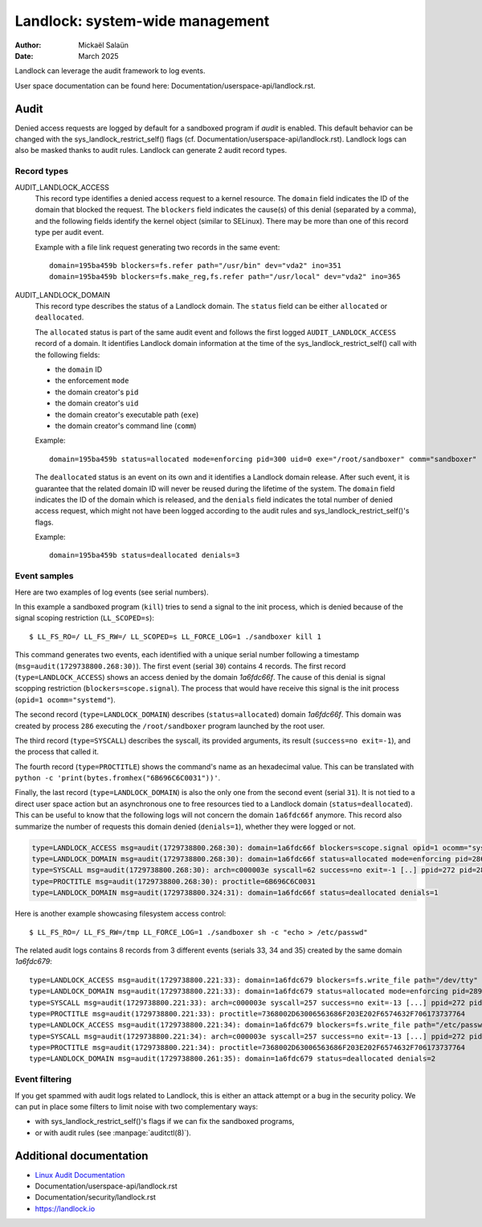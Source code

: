 .. SPDX-License-Identifier: GPL-2.0
.. Copyright © 2025 Microsoft Corporation

================================
Landlock: system-wide management
================================

:Author: Mickaël Salaün
:Date: March 2025

Landlock can leverage the audit framework to log events.

User space documentation can be found here:
Documentation/userspace-api/landlock.rst.

Audit
=====

Denied access requests are logged by default for a sandboxed program if `audit`
is enabled.  This default behavior can be changed with the
sys_landlock_restrict_self() flags (cf.
Documentation/userspace-api/landlock.rst).  Landlock logs can also be masked
thanks to audit rules.  Landlock can generate 2 audit record types.

Record types
------------

AUDIT_LANDLOCK_ACCESS
    This record type identifies a denied access request to a kernel resource.
    The ``domain`` field indicates the ID of the domain that blocked the
    request.  The ``blockers`` field indicates the cause(s) of this denial
    (separated by a comma), and the following fields identify the kernel object
    (similar to SELinux).  There may be more than one of this record type per
    audit event.

    Example with a file link request generating two records in the same event::

        domain=195ba459b blockers=fs.refer path="/usr/bin" dev="vda2" ino=351
        domain=195ba459b blockers=fs.make_reg,fs.refer path="/usr/local" dev="vda2" ino=365

AUDIT_LANDLOCK_DOMAIN
    This record type describes the status of a Landlock domain.  The ``status``
    field can be either ``allocated`` or ``deallocated``.

    The ``allocated`` status is part of the same audit event and follows
    the first logged ``AUDIT_LANDLOCK_ACCESS`` record of a domain.  It identifies
    Landlock domain information at the time of the sys_landlock_restrict_self()
    call with the following fields:

    - the ``domain`` ID
    - the enforcement ``mode``
    - the domain creator's ``pid``
    - the domain creator's ``uid``
    - the domain creator's executable path (``exe``)
    - the domain creator's command line (``comm``)

    Example::

        domain=195ba459b status=allocated mode=enforcing pid=300 uid=0 exe="/root/sandboxer" comm="sandboxer"

    The ``deallocated`` status is an event on its own and it identifies a
    Landlock domain release.  After such event, it is guarantee that the
    related domain ID will never be reused during the lifetime of the system.
    The ``domain`` field indicates the ID of the domain which is released, and
    the ``denials`` field indicates the total number of denied access request,
    which might not have been logged according to the audit rules and
    sys_landlock_restrict_self()'s flags.

    Example::

        domain=195ba459b status=deallocated denials=3


Event samples
--------------

Here are two examples of log events (see serial numbers).

In this example a sandboxed program (``kill``) tries to send a signal to the
init process, which is denied because of the signal scoping restriction
(``LL_SCOPED=s``)::

  $ LL_FS_RO=/ LL_FS_RW=/ LL_SCOPED=s LL_FORCE_LOG=1 ./sandboxer kill 1

This command generates two events, each identified with a unique serial
number following a timestamp (``msg=audit(1729738800.268:30)``).  The first
event (serial ``30``) contains 4 records.  The first record
(``type=LANDLOCK_ACCESS``) shows an access denied by the domain `1a6fdc66f`.
The cause of this denial is signal scopping restriction
(``blockers=scope.signal``).  The process that would have receive this signal
is the init process (``opid=1 ocomm="systemd"``).

The second record (``type=LANDLOCK_DOMAIN``) describes (``status=allocated``)
domain `1a6fdc66f`.  This domain was created by process ``286`` executing the
``/root/sandboxer`` program launched by the root user.

The third record (``type=SYSCALL``) describes the syscall, its provided
arguments, its result (``success=no exit=-1``), and the process that called it.

The fourth record (``type=PROCTITLE``) shows the command's name as an
hexadecimal value.  This can be translated with ``python -c
'print(bytes.fromhex("6B696C6C0031"))'``.

Finally, the last record (``type=LANDLOCK_DOMAIN``) is also the only one from
the second event (serial ``31``).  It is not tied to a direct user space action
but an asynchronous one to free resources tied to a Landlock domain
(``status=deallocated``).  This can be useful to know that the following logs
will not concern the domain ``1a6fdc66f`` anymore.  This record also summarize
the number of requests this domain denied (``denials=1``), whether they were
logged or not.

.. code-block::

  type=LANDLOCK_ACCESS msg=audit(1729738800.268:30): domain=1a6fdc66f blockers=scope.signal opid=1 ocomm="systemd"
  type=LANDLOCK_DOMAIN msg=audit(1729738800.268:30): domain=1a6fdc66f status=allocated mode=enforcing pid=286 uid=0 exe="/root/sandboxer" comm="sandboxer"
  type=SYSCALL msg=audit(1729738800.268:30): arch=c000003e syscall=62 success=no exit=-1 [..] ppid=272 pid=286 auid=0 uid=0 gid=0 [...] comm="kill" [...]
  type=PROCTITLE msg=audit(1729738800.268:30): proctitle=6B696C6C0031
  type=LANDLOCK_DOMAIN msg=audit(1729738800.324:31): domain=1a6fdc66f status=deallocated denials=1

Here is another example showcasing filesystem access control::

  $ LL_FS_RO=/ LL_FS_RW=/tmp LL_FORCE_LOG=1 ./sandboxer sh -c "echo > /etc/passwd"

The related audit logs contains 8 records from 3 different events (serials 33,
34 and 35) created by the same domain `1a6fdc679`::

  type=LANDLOCK_ACCESS msg=audit(1729738800.221:33): domain=1a6fdc679 blockers=fs.write_file path="/dev/tty" dev="devtmpfs" ino=9
  type=LANDLOCK_DOMAIN msg=audit(1729738800.221:33): domain=1a6fdc679 status=allocated mode=enforcing pid=289 uid=0 exe="/root/sandboxer" comm="sandboxer"
  type=SYSCALL msg=audit(1729738800.221:33): arch=c000003e syscall=257 success=no exit=-13 [...] ppid=272 pid=289 auid=0 uid=0 gid=0 [...] comm="sh" [...]
  type=PROCTITLE msg=audit(1729738800.221:33): proctitle=7368002D63006563686F203E202F6574632F706173737764
  type=LANDLOCK_ACCESS msg=audit(1729738800.221:34): domain=1a6fdc679 blockers=fs.write_file path="/etc/passwd" dev="vda2" ino=143821
  type=SYSCALL msg=audit(1729738800.221:34): arch=c000003e syscall=257 success=no exit=-13 [...] ppid=272 pid=289 auid=0 uid=0 gid=0 [...] comm="sh" [...]
  type=PROCTITLE msg=audit(1729738800.221:34): proctitle=7368002D63006563686F203E202F6574632F706173737764
  type=LANDLOCK_DOMAIN msg=audit(1729738800.261:35): domain=1a6fdc679 status=deallocated denials=2


Event filtering
---------------

If you get spammed with audit logs related to Landlock, this is either an
attack attempt or a bug in the security policy.  We can put in place some
filters to limit noise with two complementary ways:

- with sys_landlock_restrict_self()'s flags if we can fix the sandboxed
  programs,
- or with audit rules (see :manpage:`auditctl(8)`).

Additional documentation
========================

* `Linux Audit Documentation`_
* Documentation/userspace-api/landlock.rst
* Documentation/security/landlock.rst
* https://landlock.io

.. Links
.. _Linux Audit Documentation:
   https://github.com/linux-audit/audit-documentation/wiki
